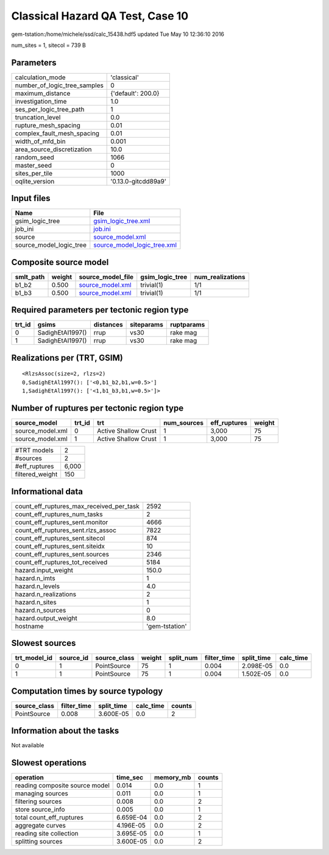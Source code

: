 Classical Hazard QA Test, Case 10
=================================

gem-tstation:/home/michele/ssd/calc_15438.hdf5 updated Tue May 10 12:36:10 2016

num_sites = 1, sitecol = 739 B

Parameters
----------
============================ ===================
calculation_mode             'classical'        
number_of_logic_tree_samples 0                  
maximum_distance             {'default': 200.0} 
investigation_time           1.0                
ses_per_logic_tree_path      1                  
truncation_level             0.0                
rupture_mesh_spacing         0.01               
complex_fault_mesh_spacing   0.01               
width_of_mfd_bin             0.001              
area_source_discretization   10.0               
random_seed                  1066               
master_seed                  0                  
sites_per_tile               1000               
oqlite_version               '0.13.0-gitcdd89a9'
============================ ===================

Input files
-----------
======================= ============================================================
Name                    File                                                        
======================= ============================================================
gsim_logic_tree         `gsim_logic_tree.xml <gsim_logic_tree.xml>`_                
job_ini                 `job.ini <job.ini>`_                                        
source                  `source_model.xml <source_model.xml>`_                      
source_model_logic_tree `source_model_logic_tree.xml <source_model_logic_tree.xml>`_
======================= ============================================================

Composite source model
----------------------
========= ====== ====================================== =============== ================
smlt_path weight source_model_file                      gsim_logic_tree num_realizations
========= ====== ====================================== =============== ================
b1_b2     0.500  `source_model.xml <source_model.xml>`_ trivial(1)      1/1             
b1_b3     0.500  `source_model.xml <source_model.xml>`_ trivial(1)      1/1             
========= ====== ====================================== =============== ================

Required parameters per tectonic region type
--------------------------------------------
====== ================ ========= ========== ==========
trt_id gsims            distances siteparams ruptparams
====== ================ ========= ========== ==========
0      SadighEtAl1997() rrup      vs30       rake mag  
1      SadighEtAl1997() rrup      vs30       rake mag  
====== ================ ========= ========== ==========

Realizations per (TRT, GSIM)
----------------------------

::

  <RlzsAssoc(size=2, rlzs=2)
  0,SadighEtAl1997(): ['<0,b1_b2,b1,w=0.5>']
  1,SadighEtAl1997(): ['<1,b1_b3,b1,w=0.5>']>

Number of ruptures per tectonic region type
-------------------------------------------
================ ====== ==================== =========== ============ ======
source_model     trt_id trt                  num_sources eff_ruptures weight
================ ====== ==================== =========== ============ ======
source_model.xml 0      Active Shallow Crust 1           3,000        75    
source_model.xml 1      Active Shallow Crust 1           3,000        75    
================ ====== ==================== =========== ============ ======

=============== =====
#TRT models     2    
#sources        2    
#eff_ruptures   6,000
filtered_weight 150  
=============== =====

Informational data
------------------
======================================== ==============
count_eff_ruptures_max_received_per_task 2592          
count_eff_ruptures_num_tasks             2             
count_eff_ruptures_sent.monitor          4666          
count_eff_ruptures_sent.rlzs_assoc       7822          
count_eff_ruptures_sent.sitecol          874           
count_eff_ruptures_sent.siteidx          10            
count_eff_ruptures_sent.sources          2346          
count_eff_ruptures_tot_received          5184          
hazard.input_weight                      150.0         
hazard.n_imts                            1             
hazard.n_levels                          4.0           
hazard.n_realizations                    2             
hazard.n_sites                           1             
hazard.n_sources                         0             
hazard.output_weight                     8.0           
hostname                                 'gem-tstation'
======================================== ==============

Slowest sources
---------------
============ ========= ============ ====== ========= =========== ========== =========
trt_model_id source_id source_class weight split_num filter_time split_time calc_time
============ ========= ============ ====== ========= =========== ========== =========
0            1         PointSource  75     1         0.004       2.098E-05  0.0      
1            1         PointSource  75     1         0.004       1.502E-05  0.0      
============ ========= ============ ====== ========= =========== ========== =========

Computation times by source typology
------------------------------------
============ =========== ========== ========= ======
source_class filter_time split_time calc_time counts
============ =========== ========== ========= ======
PointSource  0.008       3.600E-05  0.0       2     
============ =========== ========== ========= ======

Information about the tasks
---------------------------
Not available

Slowest operations
------------------
============================== ========= ========= ======
operation                      time_sec  memory_mb counts
============================== ========= ========= ======
reading composite source model 0.014     0.0       1     
managing sources               0.011     0.0       1     
filtering sources              0.008     0.0       2     
store source_info              0.005     0.0       1     
total count_eff_ruptures       6.659E-04 0.0       2     
aggregate curves               4.196E-05 0.0       2     
reading site collection        3.695E-05 0.0       1     
splitting sources              3.600E-05 0.0       2     
============================== ========= ========= ======